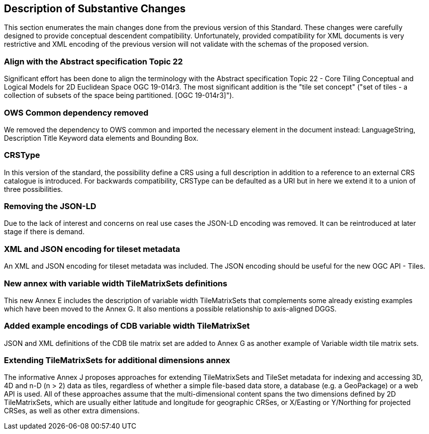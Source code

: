 [[Clause_Substantive]]
== Description of Substantive Changes
This section enumerates the main changes done from the previous version of this Standard. These changes were carefully designed to provide conceptual descendent compatibility. Unfortunately, provided compatibility for XML documents is very restrictive and XML encoding of the previous version will not validate with the schemas of the proposed version.

=== Align with the Abstract specification Topic 22
Significant effort has been done to align the terminology with the Abstract specification Topic 22 - Core Tiling Conceptual and Logical Models for 2D Euclidean Space OGC 19-014r3. The most significant addition is the "tile set concept" ("set of tiles - a collection of subsets of the space being partitioned. [OGC 19-014r3]").

=== OWS Common dependency removed
We removed the dependency to OWS common and imported the necessary element in the document instead: LanguageString, Description Title Keyword data elements and Bounding Box.

=== CRSType
In this version of the standard, the possibility define a CRS using a full description in addition to a reference to an external CRS catalogue is introduced. For backwards compatibility, CRSType can be defaulted as a URI but in here we extend it to a union of three possibilities.

=== Removing the JSON-LD
Due to the lack of interest and concerns on real use cases the JSON-LD encoding was removed. It can be reintroduced at later stage if there is demand.

=== XML and JSON encoding for tileset metadata
An XML and JSON encoding for tileset metadata was included. The JSON encoding should be  useful for the new OGC API - Tiles.

=== New annex with variable width TileMatrixSets definitions
This new Annex E includes the description of variable width TileMatrixSets that complements some already existing examples which have been moved to the Annex G. It also mentions a possible relationship to axis-aligned DGGS.

=== Added example encodings of CDB variable width TileMatrixSet
JSON and XML definitions of the CDB tile matrix set are added to Annex G as another example of Variable width tile matrix sets.

=== Extending TileMatrixSets for additional dimensions annex
The informative Annex J proposes approaches for extending TileMatrixSets and TileSet metadata for indexing and accessing 3D, 4D and n-D (n > 2) data as tiles, regardless of whether a simple file-based data store, a database (e.g. a GeoPackage) or a web API is used. All of these approaches assume that the multi-dimensional content spans the two dimensions defined by 2D TileMatrixSets, which are usually either latitude and longitude for geographic CRSes, or X/Easting or Y/Northing for projected CRSes, as well as other extra dimensions.
